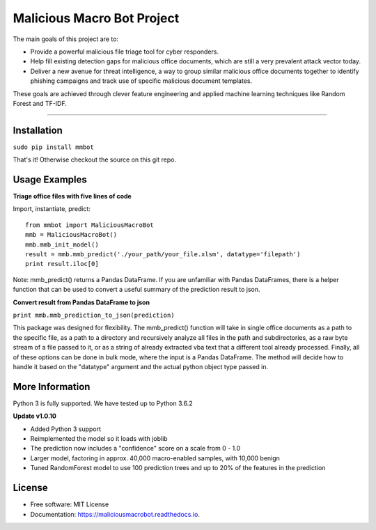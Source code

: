 Malicious Macro Bot Project
===========================

The main goals of this project are to:

* Provide a powerful malicious file triage tool for cyber responders.
* Help fill existing detection gaps for malicious office documents, which are still a very prevalent attack vector today.
* Deliver a new avenue for threat intelligence, a way to group similar malicious office documents together to identify phishing campaigns and track use of specific malicious document templates.

These goals are achieved through clever feature engineering and applied machine learning techniques like Random Forest and TF-IDF.

----

Installation
------------
``sudo pip install mmbot``

That's it!  Otherwise checkout the source on this git repo.


Usage Examples
--------------
**Triage office files with five lines of code**

Import, instantiate, predict::

	from mmbot import MaliciousMacroBot
	mmb = MaliciousMacroBot()
        mmb.mmb_init_model()
	result = mmb.mmb_predict('./your_path/your_file.xlsm', datatype='filepath')
	print result.iloc[0]

Note: mmb_predict() returns a Pandas DataFrame.  If you are unfamiliar with Pandas DataFrames, there is a helper function that can be used to convert a useful summary of the prediction result to json.

**Convert result from Pandas DataFrame to json**

``print mmb.mmb_prediction_to_json(prediction)``


This package was designed for flexibility.  The mmb_predict() function will take in single office documents as a path to the specific file, as a path to a directory and recursively analyze all files in the path and subdirectories, as a raw byte stream of a file passed to it, or as a string of already extracted vba text that a different tool already processed.  Finally, all of these options can be done in bulk mode, where the input is a Pandas DataFrame.  The method will decide how to handle it based on the "datatype" argument and the actual python object type passed in.



More Information
----------------
Python 3 is fully supported.  We have tested up to Python 3.6.2

**Update v1.0.10**

* Added Python 3 support
* Reimplemented the model so it loads with joblib
* The prediction now includes a "confidence" score on a scale from 0 - 1.0
* Larger model, factoring in approx. 40,000 macro-enabled samples, with 10,000 benign
* Tuned RandomForest model to use 100 prediction trees and up to 20% of the features in the prediction


License
-------
* Free software: MIT License 
* Documentation: https://maliciousmacrobot.readthedocs.io.


